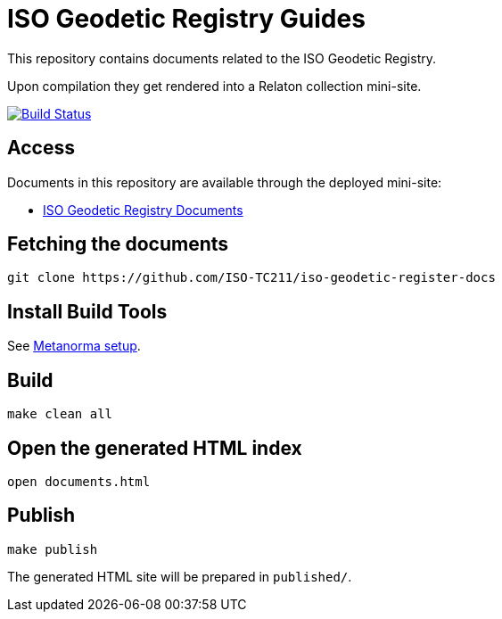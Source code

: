 = ISO Geodetic Registry Guides

This repository contains documents related to the ISO Geodetic Registry.

Upon compilation they get rendered into a Relaton collection mini-site.

image:https://travis-ci.com/ISO-TC211/iso-geodetic-register-docs.svg?branch=master["Build Status", link="https://travis-ci.com/ISO-TC211/iso-geodetic-register-docs"]

== Access

Documents in this repository are available through the deployed mini-site:

* https://iso-tc211.github.io/iso-geodetic-register-docs/[ISO Geodetic Registry Documents]


== Fetching the documents

[source,sh]
----
git clone https://github.com/ISO-TC211/iso-geodetic-register-docs
----

== Install Build Tools

See https://www.metanorma.com/[Metanorma setup].


== Build

[source,sh]
----
make clean all
----

== Open the generated HTML index

[source,sh]
----
open documents.html
----

== Publish

[source,sh]
----
make publish
----

The generated HTML site will be prepared in `published/`.

